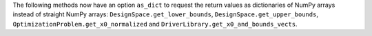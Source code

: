 The following methods now have an option ``as_dict`` to request the return values as dictionaries of NumPy arrays instead of straight NumPy arrays:
``DesignSpace.get_lower_bounds``,
``DesignSpace.get_upper_bounds``,
``OptimizationProblem.get_x0_normalized`` and
``DriverLibrary.get_x0_and_bounds_vects``.
